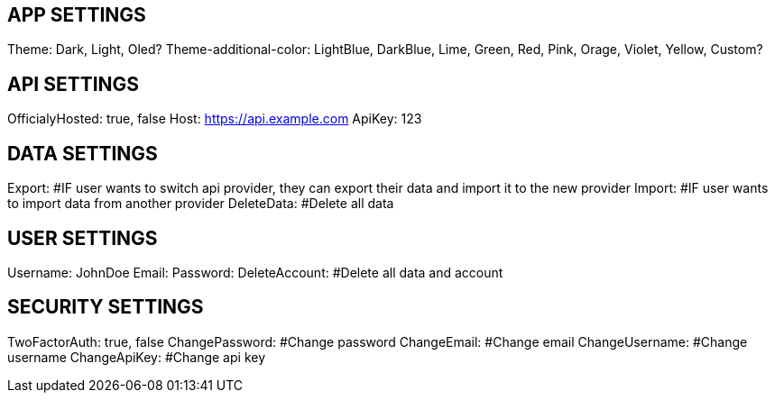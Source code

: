 // These probably can be saved in localStorage
== APP SETTINGS
Theme: Dark, Light, Oled?
Theme-additional-color: LightBlue, DarkBlue, Lime, Green, Red, Pink, Orage, Violet, Yellow, Custom?

== API SETTINGS
OfficialyHosted: true, false
Host: https://api.example.com
ApiKey: 123

== DATA SETTINGS
Export: #IF user wants to switch api provider, they can export their data and import it to the new provider
Import: #IF user wants to import data from another provider
DeleteData: #Delete all data

== USER SETTINGS
Username: JohnDoe
Email:
Password:
DeleteAccount: #Delete all data and account

== SECURITY SETTINGS
TwoFactorAuth: true, false
ChangePassword: #Change password
ChangeEmail: #Change email
ChangeUsername: #Change username
ChangeApiKey: #Change api key
